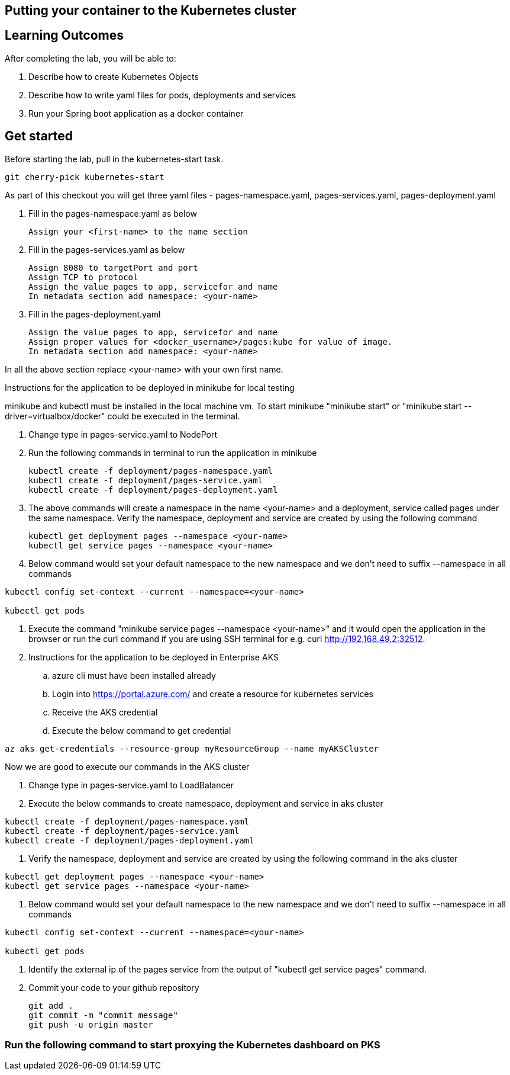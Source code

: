 == Putting your container to the Kubernetes cluster

== Learning Outcomes
After completing the lab, you will be able to:

 . Describe how to create Kubernetes Objects
 . Describe how to write yaml files for pods, deployments and services
 . Run your Spring boot application as a docker container
 
== Get started 
Before starting the lab, pull in the kubernetes-start task.
   
   git cherry-pick kubernetes-start
   
As part of this checkout you will get three yaml files - pages-namespace.yaml, pages-services.yaml, pages-deployment.yaml

. Fill in the pages-namespace.yaml as below 

+
[source,java]
---------------------------------------------------------------------
Assign your <first-name> to the name section
---------------------------------------------------------------------

.   Fill in the pages-services.yaml as below


+
[source,java]
---------------------------------------------------------------------
Assign 8080 to targetPort and port
Assign TCP to protocol
Assign the value pages to app, servicefor and name
In metadata section add namespace: <your-name>
---------------------------------------------------------------------

.   Fill in the pages-deployment.yaml
+
[source,java]
---------------------------------------------------------------------
Assign the value pages to app, servicefor and name
Assign proper values for <docker_username>/pages:kube for value of image.
In metadata section add namespace: <your-name>
---------------------------------------------------------------------

In all the above section replace <your-name> with your own first name. 

Instructions for the application to be deployed in minikube for local testing

minikube and kubectl must be installed in the local machine vm. To start minikube "minikube start" or "minikube start --driver=virtualbox/docker" could be executed in the terminal.


. Change type in pages-service.yaml to NodePort

. Run the following commands in terminal to run the application in minikube


+
[source,java]
---------------------------------------------------------------------
kubectl create -f deployment/pages-namespace.yaml
kubectl create -f deployment/pages-service.yaml
kubectl create -f deployment/pages-deployment.yaml
---------------------------------------------------------------------  

. The above commands will create a namespace in the name <your-name> and a deployment, service called pages under the same namespace. Verify the namespace, deployment and service are created by using the following command

+
[source,java]
---------------------------------------------------------------------
kubectl get deployment pages --namespace <your-name>
kubectl get service pages --namespace <your-name>
---------------------------------------------------------------------  

. Below command would set your default namespace to the new namespace and we don't need to suffix --namespace in all commands

[source,java]
---------------------------------------------------------------------
kubectl config set-context --current --namespace=<your-name>

kubectl get pods
---------------------------------------------------------------------  



.   Execute the command "minikube service pages --namespace <your-name>" and it would open the application in the browser or run the curl command if you are using SSH terminal for e.g. curl http://192.168.49.2:32512.

.   Instructions for the application to be deployed in Enterprise AKS
.. azure cli must have been installed already
.. Login into https://portal.azure.com/ and create a resource for kubernetes services 

.. Receive the AKS credential
.. Execute the below command to get credential

---------------------------------------------------------------------
az aks get-credentials --resource-group myResourceGroup --name myAKSCluster
---------------------------------------------------------------------


Now we are good to execute our commands in the AKS cluster

. Change type in pages-service.yaml to LoadBalancer

. Execute the below commands to create namespace, deployment and service in aks cluster

---------------------------------------------------------------------
kubectl create -f deployment/pages-namespace.yaml
kubectl create -f deployment/pages-service.yaml
kubectl create -f deployment/pages-deployment.yaml
---------------------------------------------------------------------

. Verify the namespace, deployment and service are created by using the following command in the aks cluster

---------------------------------------------------------------------
kubectl get deployment pages --namespace <your-name>
kubectl get service pages --namespace <your-name>
---------------------------------------------------------------------

. Below command would set your default namespace to the new namespace and we don't need to suffix --namespace in all commands


---------------------------------------------------------------------
kubectl config set-context --current --namespace=<your-name>

kubectl get pods

---------------------------------------------------------------------

. Identify the external ip of the pages service from the output of "kubectl get service pages" command.

. Commit your code to your github repository

+

[source,java]
---------------------------------------------------------------------
git add .
git commit -m "commit message"
git push -u origin master 
---------------------------------------------------------------------



=== Run the following command to start proxying the Kubernetes dashboard on PKS

   